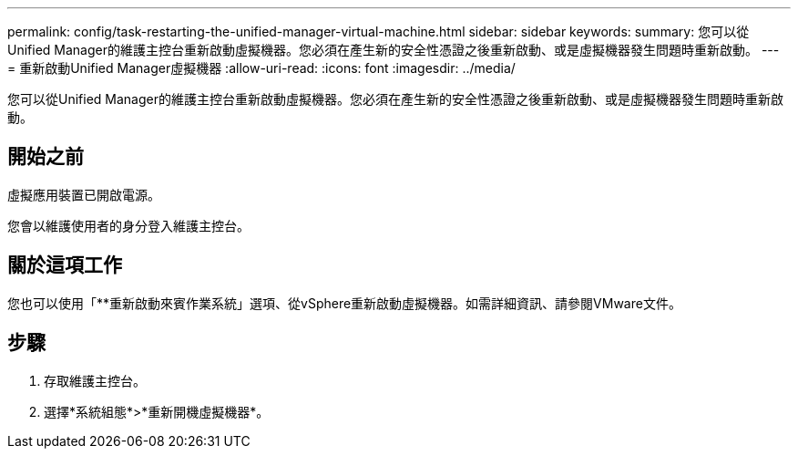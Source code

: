 ---
permalink: config/task-restarting-the-unified-manager-virtual-machine.html 
sidebar: sidebar 
keywords:  
summary: 您可以從Unified Manager的維護主控台重新啟動虛擬機器。您必須在產生新的安全性憑證之後重新啟動、或是虛擬機器發生問題時重新啟動。 
---
= 重新啟動Unified Manager虛擬機器
:allow-uri-read: 
:icons: font
:imagesdir: ../media/


[role="lead"]
您可以從Unified Manager的維護主控台重新啟動虛擬機器。您必須在產生新的安全性憑證之後重新啟動、或是虛擬機器發生問題時重新啟動。



== 開始之前

虛擬應用裝置已開啟電源。

您會以維護使用者的身分登入維護主控台。



== 關於這項工作

您也可以使用「**重新啟動來賓作業系統」選項、從vSphere重新啟動虛擬機器。如需詳細資訊、請參閱VMware文件。



== 步驟

. 存取維護主控台。
. 選擇*系統組態*>*重新開機虛擬機器*。

